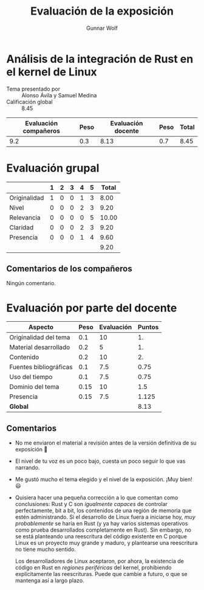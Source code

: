 #+title: Evaluación de la exposición
#+author: Gunnar Wolf

* Análisis de la integración de Rust en el kernel de Linux

- Tema presentado por :: Alonso Ávila y Samuel Medina
- Calificación global :: 8.45

|------------------------+------+--------------------+------+---------|
| Evaluación  compañeros | Peso | Evaluación docente | Peso | *Total* |
|------------------------+------+--------------------+------+---------|
|                    9.2 |  0.3 |               8.13 |  0.7 |    8.45 |
|------------------------+------+--------------------+------+---------|
#+TBLFM: @2$5=$1*$2+$3*$4;f-2

* Evaluación grupal

|              | 1 | 2 | 3 | 4 | 5 | Total |
|--------------+---+---+---+---+---+-------|
| Originalidad | 1 | 0 | 0 | 1 | 3 |  8.00 |
| Nivel        | 0 | 0 | 0 | 2 | 3 |  9.20 |
| Relevancia   | 0 | 0 | 0 | 0 | 5 | 10.00 |
| Claridad     | 0 | 0 | 0 | 2 | 3 |  9.20 |
| Presencia    | 0 | 0 | 0 | 1 | 4 |  9.60 |
|--------------+---+---+---+---+---+-------|
|              |   |   |   |   |   |  9.20 |
#+TBLFM: @2$7..@6$7=10 * (0.2*$2 + 0.4*$3 + 0.6*$4 + 0.8*$5 + $6 ) / vsum($2..$6); f-2::@7$7=vmean(@2$7..@6$7); f-2

** Comentarios de los compañeros
Ningún comentario.

* Evaluación por parte del docente

| *Aspecto*              | *Peso* | *Evaluación* | *Puntos* |
|------------------------+--------+--------------+----------|
| Originalidad del tema  |    0.1 |           10 |       1. |
| Material desarrollado  |    0.2 |            5 |       1. |
| Contenido              |    0.2 |           10 |       2. |
| Fuentes bibliográficas |    0.1 |          7.5 |     0.75 |
| Uso del tiempo         |    0.1 |          7.5 |     0.75 |
| Dominio del tema       |   0.15 |           10 |      1.5 |
| Presencia              |   0.15 |          7.5 |    1.125 |
|------------------------+--------+--------------+----------|
| *Global*               |        |              |     8.13 |
#+TBLFM: @<<$4..@>>$4=$2*$3::$4=vsum(@<<..@>>);f-2

** Comentarios
- No me enviaron el material a revisión antes de la versión definitiva de
  su exposición 🙁
- El nivel de tu voz es un poco bajo, cuesta un poco seguir lo que vas
  narrando.
- Me gustó mucho el tema elegido y el nivel de la exposición. ¡Muy bien! 😃
- Quisiera hacer una pequeña corrección a lo que comentan como
  conclusiones: Rust y C son /igualmente capaces/ de controlar
  perfectamente, bit a bit, los contenidos de una región de memoria que
  estén administrando. Si el desarrollo de Linux fuera a iniciarse hoy,
  /muy probablemente/ se haría en Rust (y ya hay varios sistemas operativos
  como prueba desarrollados completamente en Rust). Sin embargo, no se está
  planteando una reescritura del código existente en C porque Linux es un
  proyecto muy grande y maduro, y plantearse una reescritura no tiene mucho
  sentido.

  Los desarrolladores de Linux aceptaron, por ahora, la existencia de
  código en Rust en /regiones periféricas/ del kernel, prohibiendo
  explícitamente las reescrituras. Puede que cambie a futuro, o que se
  mantenga así a largo plazo.
